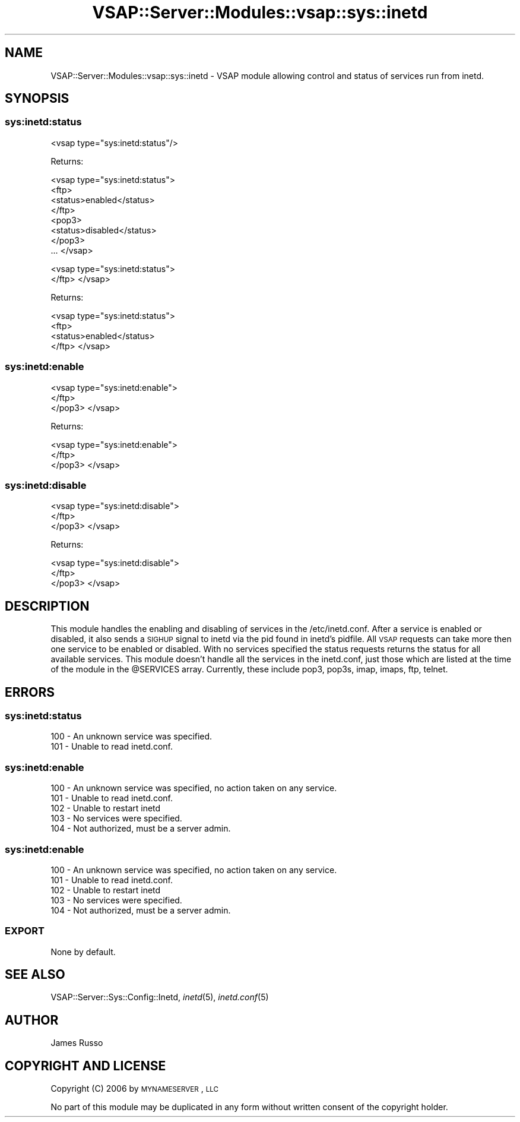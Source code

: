 .\" Automatically generated by Pod::Man 2.22 (Pod::Simple 3.28)
.\"
.\" Standard preamble:
.\" ========================================================================
.de Sp \" Vertical space (when we can't use .PP)
.if t .sp .5v
.if n .sp
..
.de Vb \" Begin verbatim text
.ft CW
.nf
.ne \\$1
..
.de Ve \" End verbatim text
.ft R
.fi
..
.\" Set up some character translations and predefined strings.  \*(-- will
.\" give an unbreakable dash, \*(PI will give pi, \*(L" will give a left
.\" double quote, and \*(R" will give a right double quote.  \*(C+ will
.\" give a nicer C++.  Capital omega is used to do unbreakable dashes and
.\" therefore won't be available.  \*(C` and \*(C' expand to `' in nroff,
.\" nothing in troff, for use with C<>.
.tr \(*W-
.ds C+ C\v'-.1v'\h'-1p'\s-2+\h'-1p'+\s0\v'.1v'\h'-1p'
.ie n \{\
.    ds -- \(*W-
.    ds PI pi
.    if (\n(.H=4u)&(1m=24u) .ds -- \(*W\h'-12u'\(*W\h'-12u'-\" diablo 10 pitch
.    if (\n(.H=4u)&(1m=20u) .ds -- \(*W\h'-12u'\(*W\h'-8u'-\"  diablo 12 pitch
.    ds L" ""
.    ds R" ""
.    ds C` ""
.    ds C' ""
'br\}
.el\{\
.    ds -- \|\(em\|
.    ds PI \(*p
.    ds L" ``
.    ds R" ''
'br\}
.\"
.\" Escape single quotes in literal strings from groff's Unicode transform.
.ie \n(.g .ds Aq \(aq
.el       .ds Aq '
.\"
.\" If the F register is turned on, we'll generate index entries on stderr for
.\" titles (.TH), headers (.SH), subsections (.SS), items (.Ip), and index
.\" entries marked with X<> in POD.  Of course, you'll have to process the
.\" output yourself in some meaningful fashion.
.ie \nF \{\
.    de IX
.    tm Index:\\$1\t\\n%\t"\\$2"
..
.    nr % 0
.    rr F
.\}
.el \{\
.    de IX
..
.\}
.\"
.\" Accent mark definitions (@(#)ms.acc 1.5 88/02/08 SMI; from UCB 4.2).
.\" Fear.  Run.  Save yourself.  No user-serviceable parts.
.    \" fudge factors for nroff and troff
.if n \{\
.    ds #H 0
.    ds #V .8m
.    ds #F .3m
.    ds #[ \f1
.    ds #] \fP
.\}
.if t \{\
.    ds #H ((1u-(\\\\n(.fu%2u))*.13m)
.    ds #V .6m
.    ds #F 0
.    ds #[ \&
.    ds #] \&
.\}
.    \" simple accents for nroff and troff
.if n \{\
.    ds ' \&
.    ds ` \&
.    ds ^ \&
.    ds , \&
.    ds ~ ~
.    ds /
.\}
.if t \{\
.    ds ' \\k:\h'-(\\n(.wu*8/10-\*(#H)'\'\h"|\\n:u"
.    ds ` \\k:\h'-(\\n(.wu*8/10-\*(#H)'\`\h'|\\n:u'
.    ds ^ \\k:\h'-(\\n(.wu*10/11-\*(#H)'^\h'|\\n:u'
.    ds , \\k:\h'-(\\n(.wu*8/10)',\h'|\\n:u'
.    ds ~ \\k:\h'-(\\n(.wu-\*(#H-.1m)'~\h'|\\n:u'
.    ds / \\k:\h'-(\\n(.wu*8/10-\*(#H)'\z\(sl\h'|\\n:u'
.\}
.    \" troff and (daisy-wheel) nroff accents
.ds : \\k:\h'-(\\n(.wu*8/10-\*(#H+.1m+\*(#F)'\v'-\*(#V'\z.\h'.2m+\*(#F'.\h'|\\n:u'\v'\*(#V'
.ds 8 \h'\*(#H'\(*b\h'-\*(#H'
.ds o \\k:\h'-(\\n(.wu+\w'\(de'u-\*(#H)/2u'\v'-.3n'\*(#[\z\(de\v'.3n'\h'|\\n:u'\*(#]
.ds d- \h'\*(#H'\(pd\h'-\w'~'u'\v'-.25m'\f2\(hy\fP\v'.25m'\h'-\*(#H'
.ds D- D\\k:\h'-\w'D'u'\v'-.11m'\z\(hy\v'.11m'\h'|\\n:u'
.ds th \*(#[\v'.3m'\s+1I\s-1\v'-.3m'\h'-(\w'I'u*2/3)'\s-1o\s+1\*(#]
.ds Th \*(#[\s+2I\s-2\h'-\w'I'u*3/5'\v'-.3m'o\v'.3m'\*(#]
.ds ae a\h'-(\w'a'u*4/10)'e
.ds Ae A\h'-(\w'A'u*4/10)'E
.    \" corrections for vroff
.if v .ds ~ \\k:\h'-(\\n(.wu*9/10-\*(#H)'\s-2\u~\d\s+2\h'|\\n:u'
.if v .ds ^ \\k:\h'-(\\n(.wu*10/11-\*(#H)'\v'-.4m'^\v'.4m'\h'|\\n:u'
.    \" for low resolution devices (crt and lpr)
.if \n(.H>23 .if \n(.V>19 \
\{\
.    ds : e
.    ds 8 ss
.    ds o a
.    ds d- d\h'-1'\(ga
.    ds D- D\h'-1'\(hy
.    ds th \o'bp'
.    ds Th \o'LP'
.    ds ae ae
.    ds Ae AE
.\}
.rm #[ #] #H #V #F C
.\" ========================================================================
.\"
.IX Title "VSAP::Server::Modules::vsap::sys::inetd 3"
.TH VSAP::Server::Modules::vsap::sys::inetd 3 "2014-06-27" "perl v5.10.1" "User Contributed Perl Documentation"
.\" For nroff, turn off justification.  Always turn off hyphenation; it makes
.\" way too many mistakes in technical documents.
.if n .ad l
.nh
.SH "NAME"
VSAP::Server::Modules::vsap::sys::inetd \- VSAP module allowing control and status of services
run from inetd.
.SH "SYNOPSIS"
.IX Header "SYNOPSIS"
.SS "sys:inetd:status"
.IX Subsection "sys:inetd:status"
<vsap type=\*(L"sys:inetd:status\*(R"/>
.PP
Returns:
.PP
<vsap type=\*(L"sys:inetd:status\*(R">
    <ftp>
        <status>enabled</status>
    </ftp>
    <pop3>
        <status>disabled</status>
    </pop3>
    ...
</vsap>
.PP
<vsap type=\*(L"sys:inetd:status\*(R">
    </ftp>
</vsap>
.PP
Returns:
.PP
<vsap type=\*(L"sys:inetd:status\*(R">
    <ftp>
        <status>enabled</status>
    </ftp>
</vsap>
.SS "sys:inetd:enable"
.IX Subsection "sys:inetd:enable"
<vsap type=\*(L"sys:inetd:enable\*(R">
    </ftp>
    </pop3>
</vsap>
.PP
Returns:
.PP
<vsap type=\*(L"sys:inetd:enable\*(R">
    </ftp>
    </pop3>
</vsap>
.SS "sys:inetd:disable"
.IX Subsection "sys:inetd:disable"
<vsap type=\*(L"sys:inetd:disable\*(R">
    </ftp>
    </pop3>
</vsap>
.PP
Returns:
.PP
<vsap type=\*(L"sys:inetd:disable\*(R">
    </ftp>
    </pop3>
</vsap>
.SH "DESCRIPTION"
.IX Header "DESCRIPTION"
This module handles the enabling and disabling of services in the /etc/inetd.conf. After a service
is enabled or disabled, it also sends a \s-1SIGHUP\s0 signal to inetd via the pid found in inetd's pidfile. 
All \s-1VSAP\s0 requests can take more then one service to be enabled or disabled. With no services specified
the status requests returns the status for all available services. This module doesn't handle all the
services in the inetd.conf, just those which are listed at the time of the module in the \f(CW@SERVICES\fR array.
Currently, these include pop3, pop3s, imap, imaps, ftp, telnet.
.SH "ERRORS"
.IX Header "ERRORS"
.SS "sys:inetd:status"
.IX Subsection "sys:inetd:status"
.Vb 2
\&    100 \- An unknown service was specified. 
\&    101 \- Unable to read inetd.conf.
.Ve
.SS "sys:inetd:enable"
.IX Subsection "sys:inetd:enable"
.Vb 5
\&    100 \- An unknown service was specified, no action taken on any service. 
\&    101 \- Unable to read inetd.conf.
\&    102 \- Unable to restart inetd
\&    103 \- No services were specified. 
\&    104 \- Not authorized, must be a server admin.
.Ve
.SS "sys:inetd:enable"
.IX Subsection "sys:inetd:enable"
.Vb 5
\&    100 \- An unknown service was specified, no action taken on any service. 
\&    101 \- Unable to read inetd.conf.
\&    102 \- Unable to restart inetd
\&    103 \- No services were specified. 
\&    104 \- Not authorized, must be a server admin.
.Ve
.SS "\s-1EXPORT\s0"
.IX Subsection "EXPORT"
None by default.
.SH "SEE ALSO"
.IX Header "SEE ALSO"
VSAP::Server::Sys::Config::Inetd, \fIinetd\fR\|(5), \fIinetd.conf\fR\|(5)
.SH "AUTHOR"
.IX Header "AUTHOR"
James Russo
.SH "COPYRIGHT AND LICENSE"
.IX Header "COPYRIGHT AND LICENSE"
Copyright (C) 2006 by \s-1MYNAMESERVER\s0, \s-1LLC\s0
.PP
No part of this module may be duplicated in any form without written
consent of the copyright holder.
